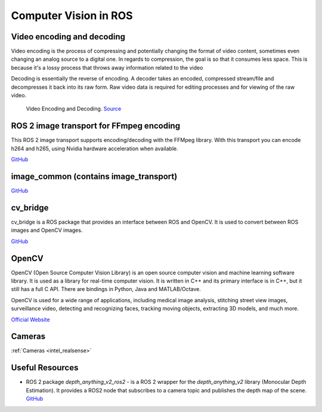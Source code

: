 ======================
Computer Vision in ROS
======================

Video encoding and decoding
============================
Video encoding is the process of compressing and potentially changing the format of video content, sometimes even 
changing an analog source to a digital one. In regards to compression, the goal is so that it consumes less space. 
This is because it's a lossy process that throws away information related to the video

Decoding is essentially the reverse of encoding. A decoder takes an encoded, compressed stream/file and decompresses it back into its raw form. 
Raw video data is required for editing processes and for viewing of the raw video.

.. figure:: images/video_encoding_decoding.jpg
   :alt: Video Encoding and Decoding   
   :width: 100%

   Video Encoding and Decoding. `Source <https://imagekit.io/blog/video-encoding/>`_


ROS 2 image transport for FFmpeg encoding
=========================================
This ROS 2 image transport supports encoding/decoding with the FFMpeg library. With this transport you can encode h264 and h265, 
using Nvidia hardware acceleration when available.

`GitHub <https://github.com/ros-misc-utilities/ffmpeg_image_transport>`_


image_common (contains image_transport)
=======================================

`GitHub <https://github.com/ros-perception/image_common>`_

cv_bridge
=========
cv_bridge is a ROS package that provides an interface between ROS and OpenCV. It is used to convert between ROS images and OpenCV images.

`GitHub <https://github.com/ros-perception/vision_opencv>`_


OpenCV
======
OpenCV (Open Source Computer Vision Library) is an open source computer vision and machine learning software library.
It is used as a library for real-time computer vision. It is written in C++ and its primary interface is in C++, but it still has a
full C API. There are bindings in Python, Java and MATLAB/Octave. 

OpenCV is used for a wide range of applications, including
medical image analysis, stitching street view images, surveillance video, detecting and recognizing faces, tracking moving objects,
extracting 3D models, and much more.

`Official Website <https://opencv.org/>`_


Cameras
=======
:ref:`Cameras <intel_realsense>`


Useful Resources
================

* ROS 2 package *depth_anything_v2_ros2* - is a ROS 2 wrapper for the *depth_anything_v2* library (Monocular Depth Estimation). It provides a ROS2 node 
  that subscribes to a camera topic and publishes the depth map of the scene. `GitHub <https://github.com/grupo-avispa/depth_anything_v2_ros2?tab=readme-ov-file>`_





